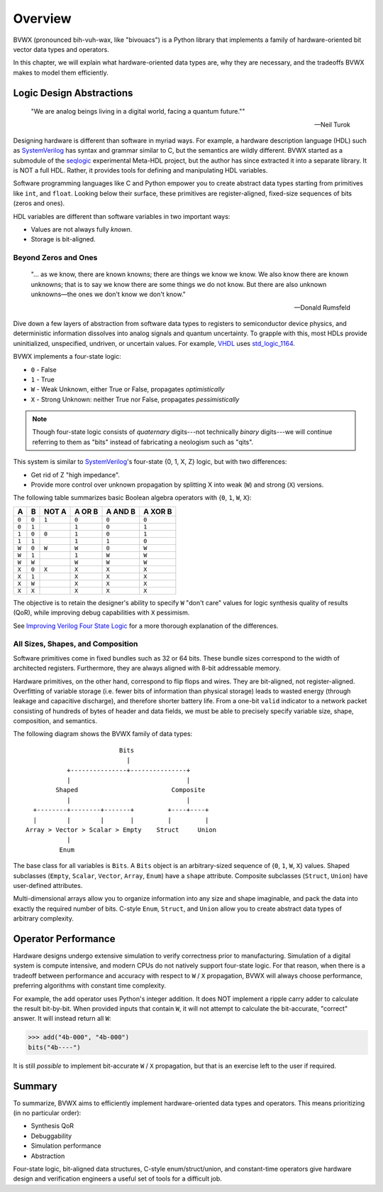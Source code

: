 .. _overview:

################
    Overview
################

BVWX (pronounced bih-vuh-wax, like "bivouacs") is a Python library that
implements a family of hardware-oriented bit vector data types and operators.

In this chapter, we will explain what hardware-oriented data types are,
why they are necessary,
and the tradeoffs BVWX makes to model them efficiently.


Logic Design Abstractions
=========================

.. epigraph::

    "We are analog beings living in a digital world,
    facing a quantum future.""

    -- Neil Turok

Designing hardware is different than software in myriad ways.
For example, a hardware description language (HDL) such as `SystemVerilog`_ has
syntax and grammar similar to C, but the semantics are wildly different.
BVWX started as a submodule of the `seqlogic`_ experimental Meta-HDL project,
but the author has since extracted it into a separate library.
It is NOT a full HDL.
Rather, it provides tools for defining and manipulating HDL variables.

Software programming languages like C and Python empower you to create abstract
data types starting from primitives like ``int``, and ``float``.
Looking below their surface,
these primitives are register-aligned, fixed-size sequences of bits (zeros and ones).

HDL variables are different than software variables in two important ways:

* Values are not always fully *known*.
* Storage is bit-aligned.

Beyond Zeros and Ones
---------------------

.. epigraph::

    "... as we know, there are known knowns; there are things we know we know.
    We also know there are known unknowns;
    that is to say we know there are some things we do not know.
    But there are also unknown unknowns—the ones we don't know we don't know."

    -- Donald Rumsfeld

Dive down a few layers of abstraction from software data types to registers
to semiconductor device physics,
and deterministic information dissolves into analog signals and quantum uncertainty.
To grapple with this,
most HDLs provide uninitialized, unspecified, undriven, or uncertain values.
For example, `VHDL`_ uses `std_logic_1164`_.

BVWX implements a four-state logic:

* ``0`` - False
* ``1`` - True
* ``W`` - Weak Unknown, either True or False, propagates *optimistically*
* ``X`` - Strong Unknown: neither True nor False, propagates *pessimistically*

.. note:: Though four-state logic consists of *quaternary* digits---not
    technically *binary* digits---we will continue referring to them as "bits"
    instead of fabricating a neologism such as "qits".

This system is similar to `SystemVerilog`_'s four-state {0, 1, X, Z} logic,
but with two differences:

* Get rid of Z "high impedance".
* Provide more control over unknown propagation by splitting X into
  weak (``W``) and strong (``X``) versions.

The following table summarizes basic Boolean algebra operators with
{``0``, ``1``, ``W``, ``X``}:

=======  =======  =======  ========  =========  =========
   A        B      NOT A    A OR B    A AND B    A XOR B
=======  =======  =======  ========  =========  =========
 ``0``    ``0``    ``1``    ``0``      ``0``      ``0``
 ``0``    ``1``             ``1``      ``0``      ``1``
 ``1``    ``0``    ``0``    ``1``      ``0``      ``1``
 ``1``    ``1``             ``1``      ``1``      ``0``

 ``W``    ``0``    ``W``    ``W``      ``0``      ``W``
 ``W``    ``1``             ``1``      ``W``      ``W``
 ``W``    ``W``             ``W``      ``W``      ``W``

 ``X``    ``0``    ``X``    ``X``      ``X``      ``X``
 ``X``    ``1``             ``X``      ``X``      ``X``
 ``X``    ``W``             ``X``      ``X``      ``X``
 ``X``    ``X``             ``X``      ``X``      ``X``
=======  =======  =======  ========  =========  =========

The objective is to retain the designer's ability to specify ``W`` "don't care"
values for logic synthesis quality of results (QoR),
while improving debug capabilities with ``X`` pessimism.

See `Improving Verilog Four State Logic <https://cjdrake.substack.com/p/improving-verilog-four-state-logic>`_
for a more thorough explanation of the differences.

All Sizes, Shapes, and Composition
----------------------------------

Software primitives come in fixed bundles such as 32 or 64 bits.
These bundle sizes correspond to the width of architected registers.
Furthermore, they are always aligned with 8-bit addressable memory.

Hardware primitives, on the other hand, correspond to flip flops and wires.
They are bit-aligned, not register-aligned.
Overfitting of variable storage (i.e. fewer bits of information than physical storage)
leads to wasted energy (through leakage and capacitive discharge),
and therefore shorter battery life.
From a one-bit ``valid`` indicator to a network packet consisting of hundreds
of bytes of header and data fields,
we must be able to precisely specify variable size, shape, composition, and semantics.

The following diagram shows the BVWX family of data types::

                             Bits
                               |
               +---------------+---------------+
               |                               |
            Shaped                         Composite
               |                               |
      +--------+--------+-------+         +----+----+
      |        |        |       |         |         |
    Array > Vector > Scalar > Empty    Struct     Union
               |
             Enum

The base class for all variables is ``Bits``.
A ``Bits`` object is an arbitrary-sized sequence of {``0``, ``1``, ``W``, ``X``} values.
Shaped subclasses (``Empty``, ``Scalar``, ``Vector``, ``Array``, ``Enum``)
have a ``shape`` attribute.
Composite subclasses (``Struct``, ``Union``) have user-defined attributes.

Multi-dimensional arrays allow you to organize information into any size and shape imaginable,
and pack the data into exactly the required number of bits.
C-style ``Enum``, ``Struct``, and ``Union`` allow you to create abstract data
types of arbitrary complexity.


Operator Performance
====================

Hardware designs undergo extensive simulation to verify correctness prior to manufacturing.
Simulation of a digital system is compute intensive,
and modern CPUs do not natively support four-state logic.
For that reason,
when there is a tradeoff between performance and accuracy with respect to
``W`` / ``X`` propagation, BVWX will always choose performance,
preferring algorithms with constant time complexity.

For example,
the ``add`` operator uses Python's integer addition.
It does NOT implement a ripple carry adder to calculate the result bit-by-bit.
When provided inputs that contain ``W``,
it will not attempt to calculate the bit-accurate, "correct" answer.
It will instead return all ``W``:

.. code-block:: python

    >>> add("4b-000", "4b-000")
    bits("4b----")

It is still *possible* to implement bit-accurate ``W`` / ``X`` propagation,
but that is an exercise left to the user if required.


Summary
=======

To summarize,
BVWX aims to efficiently implement hardware-oriented data types and operators.
This means prioritizing (in no particular order):

* Synthesis QoR
* Debuggability
* Simulation performance
* Abstraction

Four-state logic, bit-aligned data structures, C-style enum/struct/union,
and constant-time operators give hardware design and verification engineers
a useful set of tools for a difficult job.


.. _Espresso: https://ptolemy.berkeley.edu/projects/embedded/pubs/downloads/espresso
.. _Systemverilog: https://standards.ieee.org/ieee/1800/7743
.. _VHDL: https://standards.ieee.org/ieee/1076/3666/
.. _STD_LOGIC_1164: https://standards.ieee.org/ieee/1164/1767/
.. _seqlogic: https://github.com/cjdrake/seqlogic
